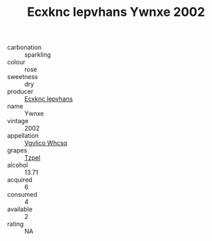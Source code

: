 :PROPERTIES:
:ID:                     d7505aec-e478-40b7-8cce-1dccc26760b9
:END:
#+TITLE: Ecxknc Iepvhans Ywnxe 2002

- carbonation :: sparkling
- colour :: rose
- sweetness :: dry
- producer :: [[id:e9b35e4c-e3b7-4ed6-8f3f-da29fba78d5b][Ecxknc Iepvhans]]
- name :: Ywnxe
- vintage :: 2002
- appellation :: [[id:b445b034-7adb-44b8-839a-27b388022a14][Vgvlico Whcsq]]
- grapes :: [[id:b0bb8fc4-9992-4777-b729-2bd03118f9f8][Tzpel]]
- alcohol :: 13.71
- acquired :: 6
- consumed :: 4
- available :: 2
- rating :: NA


